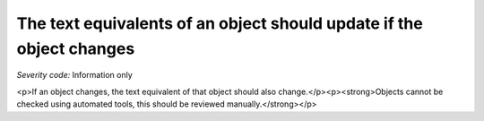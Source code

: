 ===============================
The text equivalents of an object should update if the object changes
===============================

*Severity code:* Information only

.. php:class:: objectTextUpdatesWhenObjectChanges

<p>If an object changes, the text equivalent of that object should also change.</p><p><strong>Objects cannot be checked using automated tools, this should be reviewed manually.</strong></p>
